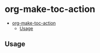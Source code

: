 * org-make-toc-action
:PROPERTIES:
:TOC:  :include all
:END:
# Add CI badges here

#+BEGIN_HTML
#+END_HTML

:CONTENTS:
- [[#org-make-toc-action][org-make-toc-action]]
  - [[#usage][Usage]]
:END:

** Usage

** COMMENT Meta :noexport:
:PROPERTIES:
:TOC:      ignore
:END:
